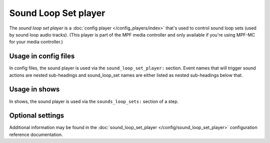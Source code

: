 Sound Loop Set player
=====================

The *sound loop set player* is a :doc:`config player </config_players/index>` that's used to control
sound loop sets (used by sound loop audio tracks). (This player is part of the MPF media controller
and only available if you're using MPF-MC for your media controller.)

Usage in config files
---------------------

In config files, the sound player is used via the ``sound_loop_set_player:`` section.  Event names
that will trigger sound actions are nested sub-headings and sound_loop_set names are either listed
as nested sub-headings below that.

Usage in shows
--------------

In shows, the sound player is used via the ``sounds_loop_sets:`` section of a step.

Optional settings
-----------------

Additional information may be found in the :doc:`sound_loop_set_player </config/sound_loop_set_player>`
configuration reference documentation.

